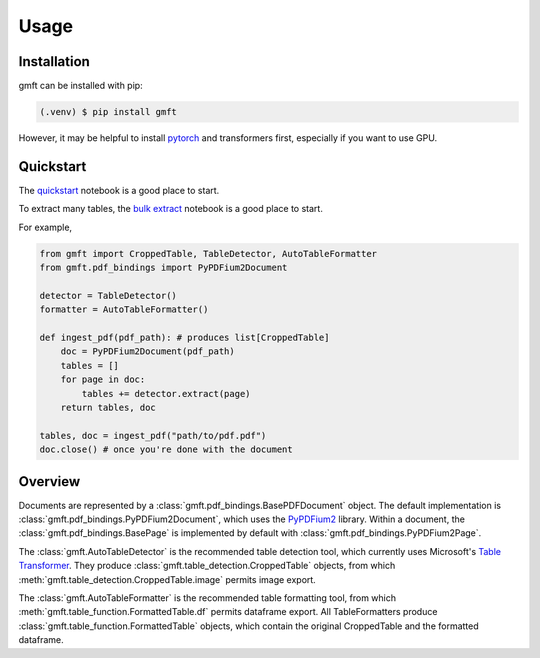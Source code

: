 Usage
=====

.. _installation:

Installation
------------

gmft can be installed with pip: 

.. code-block:: console

   (.venv) $ pip install gmft

However, it may be helpful to install `pytorch <https://pytorch.org/get-started/locally/>`_ and transformers first, especially if you want to use GPU. 

Quickstart
----------------

The `quickstart <https://github.com/conjuncts/gmft/blob/main/notebooks/quickstart.ipynb>`_ notebook is a good place to start.

To extract many tables, the `bulk extract <https://github.com/conjuncts/gmft/blob/main/notebooks/bulk_extract.ipynb>`_ notebook is a good place to start.

For example, 

.. code-block:: python

    from gmft import CroppedTable, TableDetector, AutoTableFormatter
    from gmft.pdf_bindings import PyPDFium2Document

    detector = TableDetector()
    formatter = AutoTableFormatter()

    def ingest_pdf(pdf_path): # produces list[CroppedTable]
        doc = PyPDFium2Document(pdf_path)
        tables = []
        for page in doc:
            tables += detector.extract(page)
        return tables, doc
    
    tables, doc = ingest_pdf("path/to/pdf.pdf")
    doc.close() # once you're done with the document

Overview
--------

Documents are represented by a :class:`gmft.pdf_bindings.BasePDFDocument` object. The default implementation is :class:`gmft.pdf_bindings.PyPDFium2Document`, which uses the `PyPDFium2 <https://github.com/pypdfium2-team/pypdfium2>`_ library. 
Within a document, the :class:`gmft.pdf_bindings.BasePage` is implemented by default with :class:`gmft.pdf_bindings.PyPDFium2Page`. 
    
The :class:`gmft.AutoTableDetector` is the recommended table detection tool, which currently uses Microsoft's `Table Transformer <https://github.com/microsoft/table-transformer>`_. They produce :class:`gmft.table_detection.CroppedTable` objects, from which :meth:`gmft.table_detection.CroppedTable.image` permits image export. 

The :class:`gmft.AutoTableFormatter` is the recommended table formatting tool, from which :meth:`gmft.table_function.FormattedTable.df` permits dataframe export. All TableFormatters produce :class:`gmft.table_function.FormattedTable` objects, which contain the original CroppedTable and the formatted dataframe.


